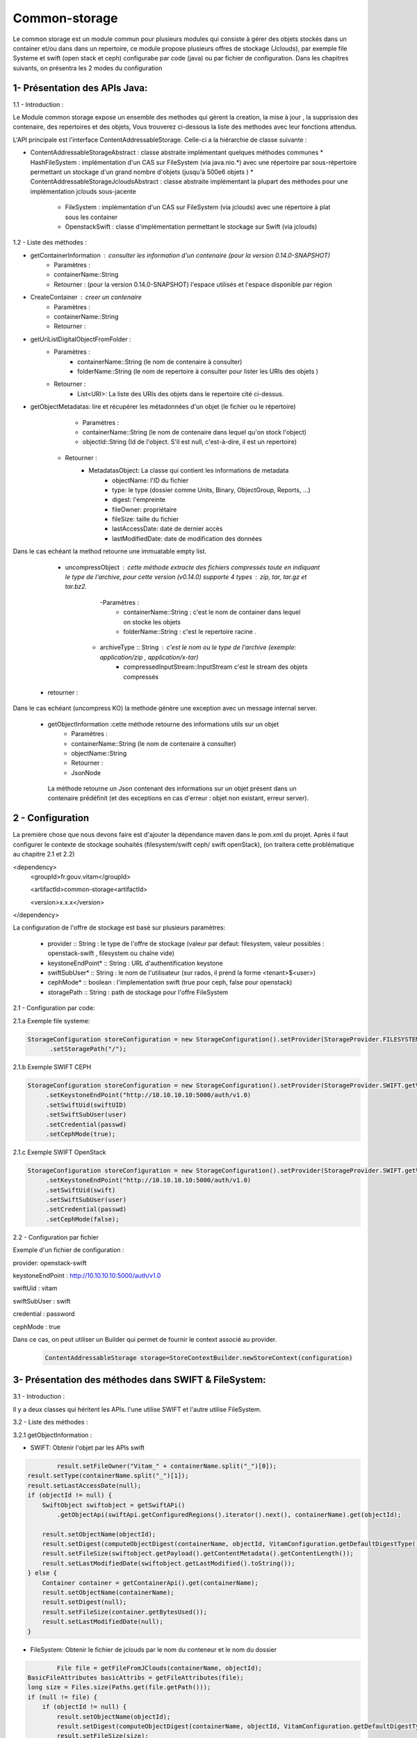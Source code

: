 ==============
Common-storage
==============

Le common storage est un module commun pour plusieurs modules qui consiste à gérer des objets stockés dans un container et/ou dans dans un repertoire, ce module propose plusieurs offres de stockage (Jclouds), par exemple file Systeme et swift (open stack et ceph) configurabe par code (java) ou par fichier de configuration. Dans les chapitres suivants, on présentra les 2 modes du configuration 

1- Présentation des APIs Java:
------------------------------------------------
1.1 - Introduction :

Le Module common storage expose un ensemble des methodes qui gèrent la creation, la mise à jour , la supprission des contenaire, des repertoires et des objets, Vous trouverez ci-dessous la liste des methodes avec leur fonctions attendus.

L'API principale est l'interface ContentAddressableStorage. Celle-ci a la hiérarchie de classe suivante : 

- ContentAddressableStorageAbstract : classe abstraite implémentant quelques méthodes communes 
  * HashFileSystem : implémentation d'un CAS sur FileSystem (via java.nio.*) avec une répertoire par sous-répertoire permettant un stockage d'un grand nombre d'objets (jusqu'à 500e6 objets )
  * ContentAddressableStorageJcloudsAbstract : classe abstraite implémentant la plupart des méthodes pour une implémentation jclouds sous-jacente
    + FileSystem : implémentation d'un CAS sur FileSystem (via jclouds) avec une répertoire à plat sous les container
    + OpenstackSwift : classe d'implémentation permettant le stockage sur Swift (via jclouds)

1.2 - Liste des méthodes :

- getContainerInformation : consulter les information d'un contenaire (pour la version 0.14.0-SNAPSHOT)
    - Paramètres :
    - containerName::String 
    - Retourner : (pour la version 0.14.0-SNAPSHOT) l'espace utilisés et l'espace disponible par région

- CreateContainer : creer un contenaire 
    - Paramètres :
    - containerName::String 
    - Retourner : 

- getUriListDigitalObjectFromFolder :
    - Paramètres :
        - containerName::String (le nom de contenaire à consulter)
        - folderName::String (le nom de repertoire à consulter pour lister les URIs des objets )
    - Retourner :
        - List<URI>: La liste des URIs des objets dans le repertoire cité ci-dessus.
        
- getObjectMetadatas: lire et récupérer les métadonnées d'un objet (le fichier ou le répertoire)
	- Paramètres :
    	- containerName::String (le nom de contenaire dans lequel qu'on stock l'object)
    	- objectId::String (Id de l'object. S'il est null, c'est-à-dire, il est un repertoire)
    - Retourner : 
    	- MetadatasObject: La classe qui contient les informations de metadata
    		- objectName: l'ID du fichier
    		- type: le type (dossier comme Units, Binary, ObjectGroup, Reports, ...)
    		- digest: l'empreinte
    		- fileOwner: propriétaire
    		- fileSize: taille du fichier
    		- lastAccessDate: date de dernier accès
    		- lastModifiedDate: date de modification des données

Dans le cas echéant la method retourne une immuatable empty list.

	- uncompressObject : cette méthode extracte des fichiers compressés toute en indiquant le type de l'archive, pour cette version (v0.14.0) supporte 4 types : zip, tar, tar.gz et tar.bz2. 
		-Paramètres :
			- containerName::String : c'est le nom de container dans lequel on stocke les objets
			- folderName::String : c'est le repertoire racine .
            - archiveType :: String : c'est le nom ou le type de l'archive (exemple: application/zip , application/x-tar)
			- compressedInputStream::InputStream c'est le stream des objets compressés
    - retourner :    

Dans le cas echéant (uncompress KO) la methode génère une exception avec un message internal server.


    - getObjectInformation :cette méthode retourne des informations utils sur un objet
        - Paramètres :
        - containerName::String (le nom de contenaire à consulter)
        - objectName::String 
        - Retourner :
        - JsonNode
               
     La méthode retourne un Json contenant des informations sur un objet présent dans un contenaire prédéfinit (et des exceptions en cas d'erreur : objet non existant, erreur server).

2 - Configuration
------------------

La première chose que nous devons faire est d'ajouter la dépendance maven dans le pom.xml du projet. Après il faut configurer le contexte de stockage souhaités (filesystem/swift ceph/ swift openStack), (on traitera cette problématique au chapitre 2.1 et 2.2)

<dependency>	
     <groupId>fr.gouv.vitam</groupId>

     <artifactId>common-storage<artifactId>

     <version>x.x.x</version>

</dependency>

La configuration de l'offre de stockage est basé sur plusieurs paramètres:

  - provider :: String : le type de l'offre de stockage (valeur par defaut: filesystem, valeur possibles : openstack-swift , filesystem ou chaîne vide)
  - keystoneEndPoint* :: String : URL d'authentification keystone
  - swiftSubUser* :: String : le nom de l'utilisateur (sur rados, il prend la forme <tenant>$<user>) 
  - cephMode* :: boolean : l'implementation swift (true pour ceph, false pour openstack)
  - storagePath :: String : path de stockage pour l'offre FileSystem
 
2.1 - Configuration par code:

2.1.a Exemple file systeme:

.. code-block:: java

 StorageConfiguration storeConfiguration = new StorageConfiguration().setProvider(StorageProvider.FILESYSTEM.getValue())  
       .setStoragePath("/");      
      


2.1.b Exemple SWIFT CEPH

.. code-block:: java

  StorageConfiguration storeConfiguration = new StorageConfiguration().setProvider(StorageProvider.SWIFT.getValue())       
       .setKeystoneEndPoint("http://10.10.10.10:5000/auth/v1.0)      
       .setSwiftUid(swiftUID) 
       .setSwiftSubUser(user)  
       .setCredential(passwd) 
       .setCephMode(true);  

2.1.c Exemple SWIFT OpenStack

.. code-block:: java

  StorageConfiguration storeConfiguration = new StorageConfiguration().setProvider(StorageProvider.SWIFT.getValue())       
       .setKeystoneEndPoint("http://10.10.10.10:5000/auth/v1.0)      
       .setSwiftUid(swift) 
       .setSwiftSubUser(user)  
       .setCredential(passwd) 
       .setCephMode(false);  


2.2 - Configuration par fichier 


Exemple d'un fichier de configuration :

provider: openstack-swift

keystoneEndPoint : http://10.10.10.10:5000/auth/v1.0

swiftUid : vitam

swiftSubUser : swift

credential : password

cephMode : true

Dans ce cas, on peut utiliser un Builder qui permet de fournir le context associé au provider.

 .. code-block:: java
 
	ContentAddressableStorage storage=StoreContextBuilder.newStoreContext(configuration)



3- Présentation des méthodes dans SWIFT & FileSystem:
------------------------------------------------------

3.1 - Introduction :

Il y a deux classes qui héritent les APIs. l'une utilise SWIFT et l'autre utilise FileSystem.

3.2 - Liste des méthodes :

3.2.1 getObjectInformation :

- SWIFT: Obtenir l'objet par les APIs swift
	
.. code-block:: java

		result.setFileOwner("Vitam_" + containerName.split("_")[0]);
        result.setType(containerName.split("_")[1]);
        result.setLastAccessDate(null);
        if (objectId != null) {
            SwiftObject swiftobject = getSwiftAPi()
                .getObjectApi(swiftApi.getConfiguredRegions().iterator().next(), containerName).get(objectId);

            result.setObjectName(objectId);
            result.setDigest(computeObjectDigest(containerName, objectId, VitamConfiguration.getDefaultDigestType()));
            result.setFileSize(swiftobject.getPayload().getContentMetadata().getContentLength());
            result.setLastModifiedDate(swiftobject.getLastModified().toString());
        } else {
            Container container = getContainerApi().get(containerName);
            result.setObjectName(containerName);
            result.setDigest(null);
            result.setFileSize(container.getBytesUsed());
            result.setLastModifiedDate(null);
        }
	
- FileSystem: Obtenir le fichier de jclouds par le nom du conteneur et le nom du dossier
	
.. code-block:: java

		File file = getFileFromJClouds(containerName, objectId);
        BasicFileAttributes basicAttribs = getFileAttributes(file);
        long size = Files.size(Paths.get(file.getPath()));
        if (null != file) { 
            if (objectId != null) {
                result.setObjectName(objectId);
                result.setDigest(computeObjectDigest(containerName, objectId, VitamConfiguration.getDefaultDigestType()));
                result.setFileSize(size);
            } else {
                result.setObjectName(containerName);
                result.setDigest(null);
                result.setFileSize(getFolderUsedSize(file));
            }
            result.setType(containerName.split("_")[1]);
            result.setFileOwner("Vitam_" + containerName.split("_")[0]);
            result.setLastAccessDate(basicAttribs.lastAccessTime().toString());
            result.setLastModifiedDate(basicAttribs.lastModifiedTime().toString());
        }

4- Détail de l'implémentation HashFileSystem
--------------------------------------------

Particularités aux bornes de l'implémentation : 

- Seuls des objets  de la forme <GUID base32> ou <GUID base32>.extension sont acceptés . En effet, il est nécessaire que la partie avant l'extension ait une longueur fixe (36 caractères dans l'implémentation actuelle du GUID
- L'implémentation actuelle n'est pas résistante à une augmentation de la taille du GUID

Logique d'implémentation

- /<storage-path> : défini par configuration
  * /container-name : sur les offres de stockage, cela est construit dans le CAS Manager par concaténation du type d'objet et du tenant . Cette configuration n'est pas la configuration cible (notamment par rapport à l'offre froide)
    + /aaa/bbb/ccc/ddd/.../fff/ : 11 niveaux de répertoire correspondant au hachage des GUID fourni par bloc de 3 caractère et auquel on a ignoré le dernier bloc (pour permettre l'aggrégation)
